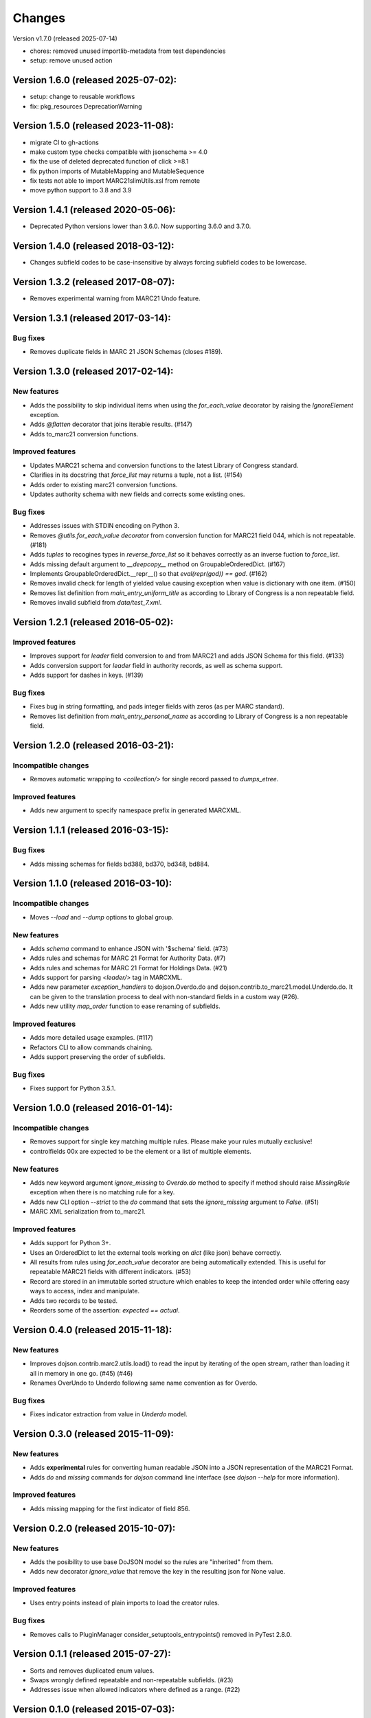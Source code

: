 Changes
=======

Version v1.7.0 (released 2025-07-14)

- chores: removed unused importlib-metadata from test dependencies
- setup: remove unused action

Version 1.6.0 (released 2025-07-02):
------------------------------------

- setup: change to reusable workflows
- fix: pkg_resources DeprecationWarning

Version 1.5.0 (released 2023-11-08):
------------------------------------

- migrate CI to gh-actions
- make custom type checks compatible with jsonschema >= 4.0
- fix the use of deleted deprecated function of click >=8.1
- fix python imports of MutableMapping and MutableSequence
- fix tests not able to import MARC21slimUtils.xsl from remote
- move python support to 3.8 and 3.9

Version 1.4.1 (released 2020-05-06):
------------------------------------

- Deprecated Python versions lower than 3.6.0. Now supporting 3.6.0 and 3.7.0.

Version 1.4.0 (released 2018-03-12):
------------------------------------

- Changes subfield codes to be case-insensitive by always forcing subfield
  codes to be lowercase.

Version 1.3.2 (released 2017-08-07):
------------------------------------

- Removes experimental warning from MARC21 Undo feature.

Version 1.3.1 (released 2017-03-14):
------------------------------------

Bug fixes
~~~~~~~~~

- Removes duplicate fields in MARC 21 JSON Schemas (closes #189).

Version 1.3.0 (released 2017-02-14):
------------------------------------

New features
~~~~~~~~~~~~

- Adds the possibility to skip individual items when using the
  `for_each_value` decorator by raising the `IgnoreElement` exception.
- Adds `@flatten` decorator that joins iterable results. (#147)
- Adds to_marc21 conversion functions.

Improved features
~~~~~~~~~~~~~~~~~

- Updates MARC21 schema and conversion functions to the latest
  Library of Congress standard.
- Clarifies in its docstring that `force_list` may returns a tuple,
  not a list.  (#154)
- Adds order to existing marc21 conversion functions.
- Updates authority schema with new fields and corrects some existing
  ones.

Bug fixes
~~~~~~~~~

- Addresses issues with STDIN encoding on Python 3.
- Removes `@utils.for_each_value decorator` from conversion function
  for MARC21 field 044, which is not repeatable. (#181)
- Adds `tuples` to recogines types in `reverse_force_list` so it
  behaves correctly as an inverse fuction to `force_list`.
- Adds missing default argument to `__deepcopy__` method on
  GroupableOrderedDict.  (#167)
- Implements GroupableOrderedDict.__repr__() so that `eval(repr(god))
  == god`. (#162)
- Removes invalid check for length of yielded value causing exception
  when value is dictionary with one item.  (#150)
- Removes list definition from `main_entry_uniform_title` as according
  to Library of Congress is a non repeatable field.
- Removes invalid subfield from `data/test_7.xml`.

Version 1.2.1 (released 2016-05-02):
------------------------------------

Improved features
~~~~~~~~~~~~~~~~~

- Improves support for `leader` field conversion to and from
  MARC21 and adds JSON Schema for this field.  (#133)
- Adds conversion support for `leader` field in authority
  records, as well as schema support.
- Adds support for dashes in keys.  (#139)

Bug fixes
~~~~~~~~~

- Fixes bug in string formatting, and pads integer fields with
  zeros (as per MARC standard).
- Removes list definition from `main_entry_personal_name` as
  according to Library of Congress is a non repeatable field.

Version 1.2.0 (released 2016-03-21):
------------------------------------

Incompatible changes
~~~~~~~~~~~~~~~~~~~~

- Removes automatic wrapping to `<collection/>` for single record
  passed to `dumps_etree`.

Improved features
~~~~~~~~~~~~~~~~~

- Adds new argument to specify namespace prefix in generated MARCXML.

Version 1.1.1 (released 2016-03-15):
------------------------------------

Bug fixes
~~~~~~~~~

- Adds missing schemas for fields bd388, bd370, bd348, bd884.

Version 1.1.0 (released 2016-03-10):
------------------------------------

Incompatible changes
~~~~~~~~~~~~~~~~~~~~

- Moves `--load` and `--dump` options to global group.

New features
~~~~~~~~~~~~

- Adds `schema` command to enhance JSON with '$schema' field. (#73)
- Adds rules and schemas for MARC 21 Format for Authority Data. (#7)
- Adds rules and schemas for MARC 21 Format for Holdings Data. (#21)
- Adds support for parsing `<leader/>` tag in MARCXML.
- Adds new parameter `exception_handlers` to dojson.Overdo.do and
  dojson.contrib.to_marc21.model.Underdo.do. It can be given to the
  translation process to deal with non-standard fields in a custom way
  (#26).
- Adds new utility `map_order` function to ease renaming of
  subfields.

Improved features
~~~~~~~~~~~~~~~~~

- Adds more detailed usage examples.  (#117)
- Refactors CLI to allow commands chaining.
- Adds support preserving the order of subfields.

Bug fixes
~~~~~~~~~

- Fixes support for Python 3.5.1.

Version 1.0.0 (released 2016-01-14):
------------------------------------

Incompatible changes
~~~~~~~~~~~~~~~~~~~~

- Removes support for single key matching multiple rules. Please make
  your rules mutually exclusive!
- controlfields 00x are expected to be the element or a list of
  multiple elements.

New features
~~~~~~~~~~~~

- Adds new keyword argument `ignore_missing` to `Overdo.do` method to
  specify if method should raise `MissingRule` exception when there is
  no matching rule for a key.
- Adds new CLI option `--strict` to the `do` command that sets the
  `ignore_missing` argument to `False`.  (#51)
- MARC XML serialization from to_marc21.

Improved features
~~~~~~~~~~~~~~~~~

- Adds support for Python 3+.
- Uses an OrderedDict to let the external tools working on `dict`
  (like json) behave correctly.
- All results from rules using `for_each_value` decorator are being
  automatically extended. This is useful for repeatable MARC21 fields
  with different indicators.  (#53)
- Record are stored in an immutable sorted structure which enables to
  keep the intended order while offering easy ways to access, index
  and manipulate.
- Adds two records to be tested.
- Reorders some of the assertion: `expected == actual`.

Version 0.4.0 (released 2015-11-18):
------------------------------------

New features
~~~~~~~~~~~~

- Improves dojson.contrib.marc2.utils.load() to read the input by
  iterating of the open stream, rather than loading it all in memory
  in one go.  (#45) (#46)
- Renames OverUndo to Underdo following same name convention as for
  Overdo.

Bug fixes
~~~~~~~~~

- Fixes indicator extraction from value in `Underdo` model.

Version 0.3.0 (released 2015-11-09):
------------------------------------

New features
~~~~~~~~~~~~

- Adds **experimental** rules for converting human readable JSON into
  a JSON representation of the MARC21 Format.
- Adds `do` and `missing` commands for `dojson` command line interface
  (see `dojson --help` for more information).

Improved features
~~~~~~~~~~~~~~~~~

- Adds missing mapping for the first indicator of field 856.

Version 0.2.0 (released 2015-10-07):
------------------------------------

New features
~~~~~~~~~~~~

- Adds the posibility to use base DoJSON model so the rules are
  "inherited" from them.
- Adds new decorator `ignore_value` that remove the key in the
  resulting json for None value.

Improved features
~~~~~~~~~~~~~~~~~

- Uses entry points instead of plain imports to load the creator
  rules.

Bug fixes
~~~~~~~~~

- Removes calls to PluginManager consider_setuptools_entrypoints()
  removed in PyTest 2.8.0.

Version 0.1.1 (released 2015-07-27):
------------------------------------

- Sorts and removes duplicated enum values.
- Swaps wrongly defined repeatable and non-repeatable subfields. (#23)
- Addresses issue when allowed indicators where defined as a range.
  (#22)

Version 0.1.0 (released 2015-07-03):
------------------------------------

- Initial public release.
